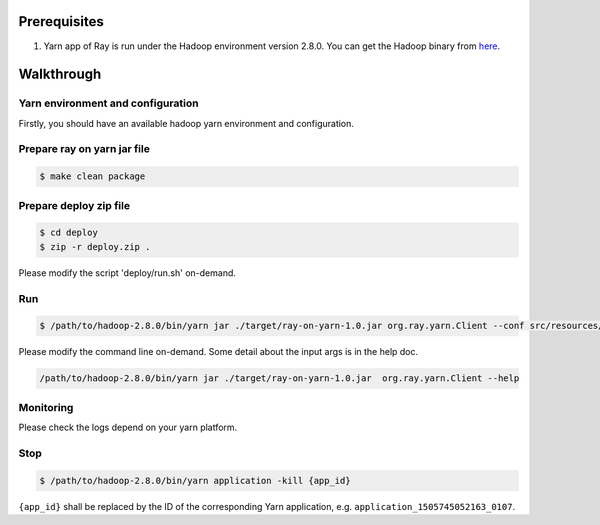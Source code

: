 Prerequisites
=============

1. Yarn app of Ray is run under the Hadoop environment version 2.8.0.
   You can get the Hadoop binary from
   `here <http://archive.apache.org/dist/hadoop/common/hadoop-2.8.0/hadoop-2.8.0.tar.gz>`__.

Walkthrough
===========

Yarn environment and configuration
^^^^^^^^^^^^^^^^^^^^^^^^^^^^^^^^^^

Firstly, you should have an available hadoop yarn environment and
configuration.

Prepare ray on yarn jar file
^^^^^^^^^^^^^^^^^^^^^^^^^^^^

.. code:: shell

    $ make clean package

Prepare deploy zip file
^^^^^^^^^^^^^^^^^^^^^^^

.. code:: shell

    $ cd deploy
    $ zip -r deploy.zip .

Please modify the script 'deploy/run.sh' on-demand.

Run
^^^

.. code:: shell

    $ /path/to/hadoop-2.8.0/bin/yarn jar ./target/ray-on-yarn-1.0.jar org.ray.yarn.Client --conf src/resources/config_example.yaml

Please modify the command line on-demand. Some detail about the input
args is in the help doc.

.. code:: shell

    /path/to/hadoop-2.8.0/bin/yarn jar ./target/ray-on-yarn-1.0.jar  org.ray.yarn.Client --help

Monitoring
^^^^^^^^^^

Please check the logs depend on your yarn platform.

Stop
^^^^

.. code:: shell

    $ /path/to/hadoop-2.8.0/bin/yarn application -kill {app_id}

``{app_id}`` shall be replaced by the ID of the corresponding Yarn
application, e.g. ``application_1505745052163_0107``.
